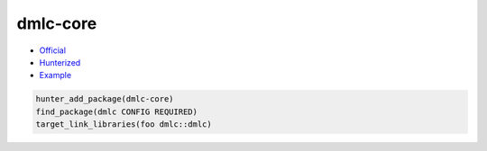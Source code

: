 .. spelling::

    dmlc-core

.. index:: unsorted ; dmlc-core

.. _pkg.dmlc-core:

dmlc-core
===========


-  `Official <https://github.com/dmlc/dmlc-core>`__
-  `Hunterized <https://github.com/hunter-packages/dmlc-core>`__
-  `Example <https://github.com/ruslo/hunter/blob/master/examples/dmlc-core/CMakeLists.txt>`__

.. code-block:: cmake

    hunter_add_package(dmlc-core)
    find_package(dmlc CONFIG REQUIRED)
    target_link_libraries(foo dmlc::dmlc)

